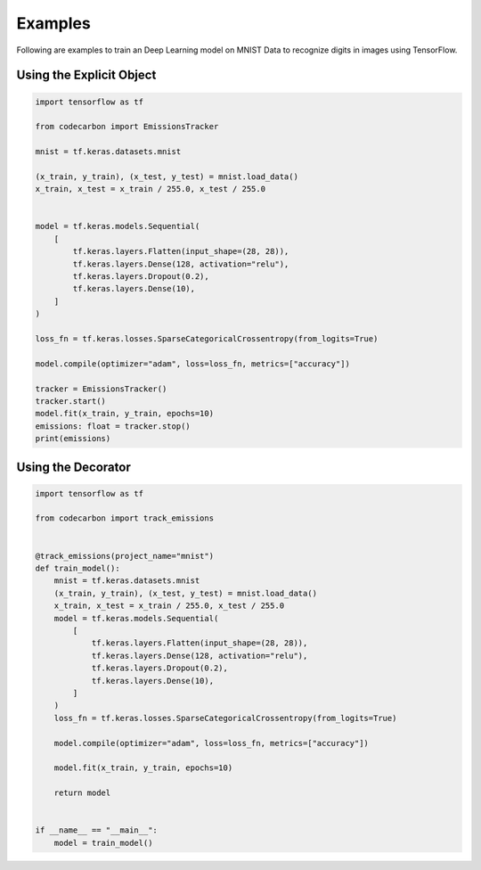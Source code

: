 .. _examples:

Examples
========

Following are examples to train an Deep Learning model on MNIST Data to recognize digits in images using TensorFlow.

Using the Explicit Object
-------------------------

.. code-block:: python

    import tensorflow as tf

    from codecarbon import EmissionsTracker

    mnist = tf.keras.datasets.mnist

    (x_train, y_train), (x_test, y_test) = mnist.load_data()
    x_train, x_test = x_train / 255.0, x_test / 255.0


    model = tf.keras.models.Sequential(
        [
            tf.keras.layers.Flatten(input_shape=(28, 28)),
            tf.keras.layers.Dense(128, activation="relu"),
            tf.keras.layers.Dropout(0.2),
            tf.keras.layers.Dense(10),
        ]
    )

    loss_fn = tf.keras.losses.SparseCategoricalCrossentropy(from_logits=True)

    model.compile(optimizer="adam", loss=loss_fn, metrics=["accuracy"])

    tracker = EmissionsTracker()
    tracker.start()
    model.fit(x_train, y_train, epochs=10)
    emissions: float = tracker.stop()
    print(emissions)



Using the Decorator
-------------------

.. code-block:: python

    import tensorflow as tf

    from codecarbon import track_emissions


    @track_emissions(project_name="mnist")
    def train_model():
        mnist = tf.keras.datasets.mnist
        (x_train, y_train), (x_test, y_test) = mnist.load_data()
        x_train, x_test = x_train / 255.0, x_test / 255.0
        model = tf.keras.models.Sequential(
            [
                tf.keras.layers.Flatten(input_shape=(28, 28)),
                tf.keras.layers.Dense(128, activation="relu"),
                tf.keras.layers.Dropout(0.2),
                tf.keras.layers.Dense(10),
            ]
        )
        loss_fn = tf.keras.losses.SparseCategoricalCrossentropy(from_logits=True)

        model.compile(optimizer="adam", loss=loss_fn, metrics=["accuracy"])

        model.fit(x_train, y_train, epochs=10)

        return model


    if __name__ == "__main__":
        model = train_model()


